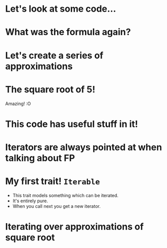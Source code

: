 * Let's look at some code...
* What was the formula again?
* Let's create a series of approximations
* The square root of 5!
Amazing! :O
* This code has useful stuff in it!
* Iterators are always pointed at when talking about FP
* My first trait!  ~Iterable~
 - This trait models something which can be iterated.
 - It's entirely pure.
 - When you call next you get a new iterator.
* Iterating over approximations of square root
